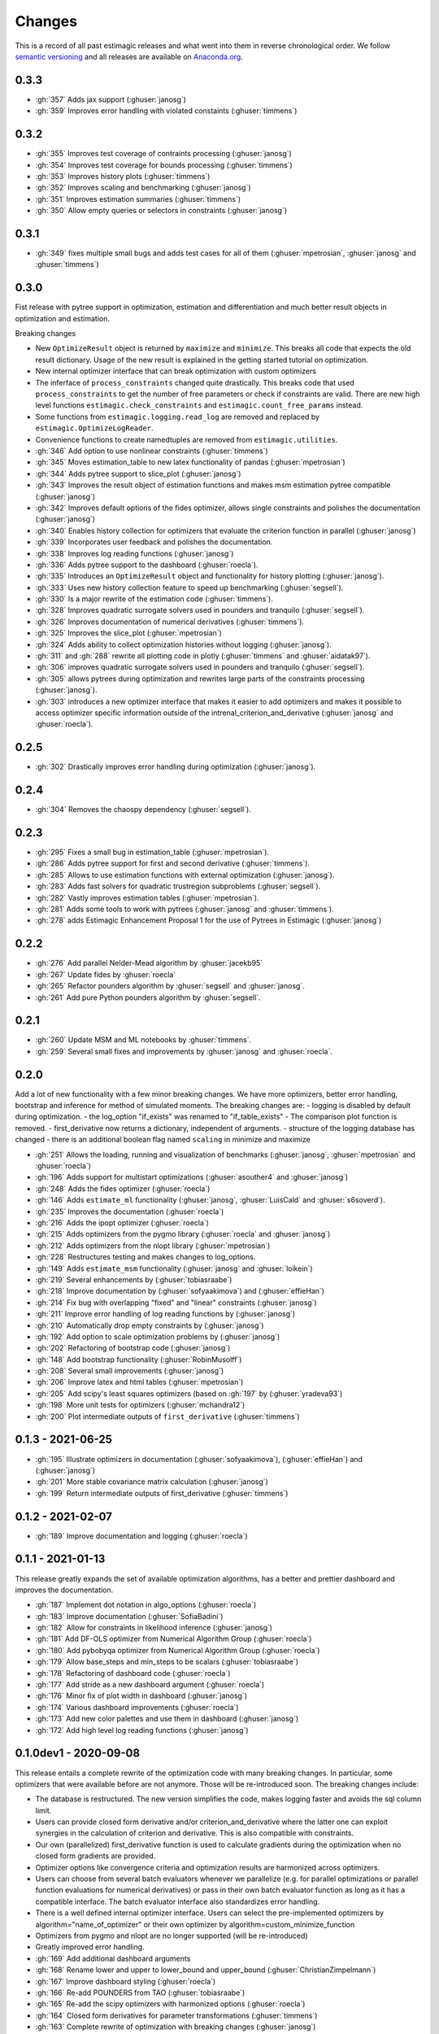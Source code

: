 Changes
^^^^^^^

This is a record of all past estimagic releases and what went into them in reverse
chronological order. We follow `semantic versioning <https://semver.org/>`_ and all
releases are available on `Anaconda.org
<https://anaconda.org/OpenSourceEconomics/estimagic>`_.


0.3.3
-----

- :gh:`357` Adds jax support (:ghuser:`janosg`)
- :gh:`359` Improves error handling with violated constaints (:ghuser:`timmens`)


0.3.2
-----

- :gh:`355` Improves test coverage of contraints processing (:ghuser:`janosg`)
- :gh:`354` Improves test coverage for bounds processing (:ghuser:`timmens`)
- :gh:`353` Improves history plots (:ghuser:`timmens`)
- :gh:`352` Improves scaling and benchmarking (:ghuser:`janosg`)
- :gh:`351` Improves estimation summaries (:ghuser:`timmens`)
- :gh:`350` Allow empty queries or selectors in constraints (:ghuser:`janosg`)

0.3.1
-----

- :gh:`349` fixes multiple small bugs and adds test cases for all of them
  (:ghuser:`mpetrosian`, :ghuser:`janosg` and :ghuser:`timmens`)

0.3.0
-----

Fist release with pytree support in optimization, estimation and differentiation
and much better result objects in optimization and estimation.

Breaking changes

- New ``OptimizeResult`` object is returned by ``maximize`` and ``minimize``. This
  breaks all code that expects the old result dictionary. Usage of the new result is
  explained in the getting started tutorial on optimization.
- New internal optimizer interface that can break optimization with custom optimizers
- The inferface of ``process_constraints`` changed quite drastically. This breaks
  code that used ``process_constraints`` to get the number of free parameters or check
  if constraints are valid. There are new high level functions
  ``estimagic.check_constraints`` and ``estimagic.count_free_params`` instead.
- Some functions from ``estimagic.logging.read_log`` are removed and replaced by
  ``estimagic.OptimizeLogReader``.
- Convenience functions to create namedtuples are removed from ``estimagic.utilities``.

- :gh:`346` Add option to use nonlinear constraints (:ghuser:`timmens`)
- :gh:`345` Moves estimation_table to new latex functionality of pandas
  (:ghuser:`mpetrosian`)
- :gh:`344` Adds pytree support to slice_plot (:ghuser:`janosg`)
- :gh:`343` Improves the result object of estimation functions and makes msm estimation
  pytree compatible (:ghuser:`janosg`)
- :gh:`342` Improves default options of the fides optimizer, allows single constraints
  and polishes the documentation (:ghuser:`janosg`)
- :gh:`340` Enables history collection for optimizers that evaluate the criterion
  function in parallel (:ghuser:`janosg`)
- :gh:`339` Incorporates user feedback and polishes the documentation.
- :gh:`338` Improves log reading functions (:ghuser:`janosg`)
- :gh:`336` Adds pytree support to the dashboard (:ghuser:`roecla`).
- :gh:`335` Introduces an ``OptimizeResult`` object and functionality for history
  plotting (:ghuser:`janosg`).
- :gh:`333` Uses new history collection feature to speed up benchmarking
  (:ghuser:`segsell`).
- :gh:`330` Is a major rewrite of the estimation code (:ghuser:`timmens`).
- :gh:`328` Improves quadratic surrogate solvers used in pounders and tranquilo
  (:ghuser:`segsell`).
- :gh:`326` Improves documentation of numerical derivatives (:ghuser:`timmens`).
- :gh:`325` Improves the slice_plot (:ghuser:`mpetrosian`)
- :gh:`324` Adds ability to collect optimization histories without logging
  (:ghuser:`janosg`).
- :gh:`311` and :gh:`288` rewrite all plotting code in plotly (:ghuser:`timmens`
  and :ghuser:`aidatak97`).
- :gh:`306` improves quadratic surrogate solvers used in pounders and tranquilo
  (:ghuser:`segsell`).
- :gh:`305` allows pytrees during optimization and rewrites large parts of the
  constraints processing (:ghuser:`janosg`).
- :gh:`303` introduces a new optimizer interface that makes it easier to add optimizers
  and makes it possible to access optimizer specific information outside of the
  intrenal_criterion_and_derivative (:ghuser:`janosg` and :ghuser:`roecla`).




0.2.5
-----

- :gh:`302` Drastically improves error handling during optimization (:ghuser:`janosg`).

0.2.4
-----

- :gh:`304` Removes the chaospy dependency (:ghuser:`segsell`).

0.2.3
-----

- :gh:`295` Fixes a small bug in estimation_table (:ghuser:`mpetrosian`).
- :gh:`286` Adds pytree support for first and second derivative (:ghuser:`timmens`).
- :gh:`285` Allows to use estimation functions with external optimization
  (:ghuser:`janosg`).
- :gh:`283` Adds fast solvers for quadratic trustregion subproblems (:ghuser:`segsell`).
- :gh:`282` Vastly improves estimation tables (:ghuser:`mpetrosian`).
- :gh:`281` Adds some tools to work with pytrees (:ghuser:`janosg`
  and :ghuser:`timmens`).
- :gh:`278` adds Estimagic Enhancement Proposal 1 for the use of Pytrees in Estimagic
  (:ghuser:`janosg`)


0.2.2
-----

- :gh:`276` Add parallel Nelder-Mead algorithm by :ghuser:`jacekb95`
- :gh:`267` Update fides by :ghuser:`roecla`
- :gh:`265` Refactor pounders algorithm by :ghuser:`segsell` and :ghuser:`janosg`.
- :gh:`261` Add pure Python pounders algorithm by :ghuser:`segsell`.

0.2.1
-----

- :gh:`260` Update MSM and ML notebooks by :ghuser:`timmens`.
- :gh:`259` Several small fixes and improvements by :ghuser:`janosg` and
  :ghuser:`roecla`.


0.2.0
-----

Add a lot of new functionality with a few minor breaking changes. We have more
optimizers, better error handling, bootstrap and inference for method of simulated
moments. The breaking changes are:
- logging is disabled by default during optimization.
- the log_option "if_exists" was renamed to "if_table_exists"
- The comparison plot function is removed.
- first_derivative now returns a dictionary, independent of arguments.
- structure of the logging database has changed
- there is an additional boolean flag named ``scaling`` in minimize and maximize

- :gh:`251` Allows the loading, running and visualization of benchmarks
  (:ghuser:`janosg`, :ghuser:`mpetrosian` and :ghuser:`roecla`)
- :gh:`196` Adds support for multistart optimizations (:ghuser:`asouther4` and
  :ghuser:`janosg`)
- :gh:`248` Adds the fides optimizer (:ghuser:`roecla`)
- :gh:`146` Adds ``estimate_ml`` functionality (:ghuser:`janosg`, :ghuser:`LuisCald`
  and :ghuser:`s6soverd`).
- :gh:`235` Improves the documentation (:ghuser:`roecla`)
- :gh:`216` Adds the ipopt optimizer (:ghuser:`roecla`)
- :gh:`215` Adds optimizers from the pygmo library (:ghuser:`roecla` and
  :ghuser:`janosg`)
- :gh:`212` Adds optimizers from the nlopt library (:ghuser:`mpetrosian`)
- :gh:`228` Restructures testing and makes changes to log_options.
- :gh:`149` Adds ``estimate_msm`` functionality (:ghuser:`janosg` and :ghuser:`loikein`)
- :gh:`219` Several enhancements by (:ghuser:`tobiasraabe`)
- :gh:`218` Improve documentation by (:ghuser:`sofyaakimova`) and (:ghuser:`effieHan`)
- :gh:`214` Fix bug with overlapping "fixed" and "linear" constraints (:ghuser:`janosg`)
- :gh:`211` Improve error handling of log reading functions by (:ghuser:`janosg`)
- :gh:`210` Automatically drop empty constraints by (:ghuser:`janosg`)
- :gh:`192` Add option to scale optimization problems by (:ghuser:`janosg`)
- :gh:`202` Refactoring of bootstrap code (:ghuser:`janosg`)
- :gh:`148` Add bootstrap functionality (:ghuser:`RobinMusolff`)
- :gh:`208` Several small improvements (:ghuser:`janosg`)
- :gh:`206` Improve latex and html tables (:ghuser:`mpetrosian`)
- :gh:`205` Add scipy's least squares optimizers (based on :gh:`197` by
  (:ghuser:`yradeva93`)
- :gh:`198` More unit tests for optimizers (:ghuser:`mchandra12`)
- :gh:`200` Plot intermediate outputs of ``first_derivative`` (:ghuser:`timmens`)


0.1.3 - 2021-06-25
------------------

- :gh:`195` Illustrate optimizers in documentation (:ghuser:`sofyaakimova`),
  (:ghuser:`effieHan`) and (:ghuser:`janosg`)
- :gh:`201` More stable covariance matrix calculation (:ghuser:`janosg`)
- :gh:`199` Return intermediate outputs of first_derivative (:ghuser:`timmens`)


0.1.2 - 2021-02-07
------------------

- :gh:`189` Improve documentation and logging (:ghuser:`roecla`)


0.1.1 - 2021-01-13
------------------

This release greatly expands the set of available optimization algorithms, has a better
and prettier dashboard and improves the documentation.

- :gh:`187` Implement dot notation in algo_options (:ghuser:`roecla`)
- :gh:`183` Improve documentation (:ghuser:`SofiaBadini`)
- :gh:`182` Allow for constraints in likelihood inference (:ghuser:`janosg`)
- :gh:`181` Add DF-OLS optimizer from Numerical Algorithm Group (:ghuser:`roecla`)
- :gh:`180` Add pybobyqa optimizer from Numerical Algorithm Group (:ghuser:`roecla`)
- :gh:`179` Allow base_steps and min_steps to be scalars (:ghuser:`tobiasraabe`)
- :gh:`178` Refactoring of dashboard code (:ghuser:`roecla`)
- :gh:`177` Add stride as a new dashboard argument (:ghuser:`roecla`)
- :gh:`176` Minor fix of plot width in dashboard (:ghuser:`janosg`)
- :gh:`174` Various dashboard improvements (:ghuser:`roecla`)
- :gh:`173` Add new color palettes and use them in dashboard (:ghuser:`janosg`)
- :gh:`172` Add high level log reading functions (:ghuser:`janosg`)


0.1.0dev1 - 2020-09-08
----------------------

This release entails a complete rewrite of the optimization code with many breaking
changes. In particular, some optimizers that were available before are not anymore.
Those will be re-introduced soon. The breaking changes include:


- The database is restructured. The new version simplifies the code,
  makes logging faster and avoids the sql column limit.
- Users can provide closed form derivative and/or criterion_and_derivative where
  the latter one can exploit synergies in the calculation of criterion and derivative.
  This is also compatible with constraints.
- Our own (parallelized) first_derivative function is used to calculate gradients
  during the optimization when no closed form gradients are provided.
- Optimizer options like convergence criteria and optimization results are harmonized
  across optimizers.
- Users can choose from several batch evaluators whenever we parallelize
  (e.g. for parallel optimizations or parallel function evaluations for numerical
  derivatives) or pass in their own batch evaluator function as long as it has a
  compatible interface. The batch evaluator interface also standardizes error handling.
- There is a well defined internal optimizer interface. Users can select the
  pre-implemented optimizers by algorithm="name_of_optimizer" or their own optimizer
  by algorithm=custom_minimize_function
- Optimizers from pygmo and nlopt are no longer supported (will be re-introduced)
- Greatly improved error handling.

- :gh:`169` Add additional dashboard arguments
- :gh:`168` Rename lower and upper to lower_bound and upper_bound
  (:ghuser:`ChristianZimpelmann`)
- :gh:`167` Improve dashboard styling (:ghuser:`roecla`)
- :gh:`166` Re-add POUNDERS from TAO (:ghuser:`tobiasraabe`)
- :gh:`165` Re-add the scipy optimizers with harmonized options (:ghuser:`roecla`)
- :gh:`164` Closed form derivatives for parameter transformations (:ghuser:`timmens`)
- :gh:`163` Complete rewrite of optimization with breaking changes (:ghuser:`janosg`)
- :gh:`162` Improve packaging and relax version constraints (:ghuser:`tobiasraabe`)
- :gh:`160` Generate parameter tables in tex and html (:ghuser:`mpetrosian`)



0.0.31 - 2020-06-20
-------------------

- :gh:`130` Improve wrapping of POUNDERS algorithm (:ghuser:`mo2561057`)
- :gh:`159` Add Richardson Extrapolation to first_derivative (:ghuser:`timmens`)


0.0.30 - 2020-04-22
-------------------

- :gh:`158` allows to specify a gradient in maximize and minimize (:ghuser:`janosg`)


0.0.29 - 2020-04-16
-------------------

- :gh:`154` Version restrictions for pygmo (:ghuser:`janosg`)
- :gh:`153` adds documentation for the CLI (:ghuser:`tobiasraabe`)
- :gh:`152` makes estimagic work with pandas 1.0 (:ghuser:`SofiaBadini`)

0.0.28 - 2020-03-17
-------------------

- :gh:`151` estimagic becomes a noarch package. (:ghuser:`janosg`).
- :gh:`150` adds command line interface to the dashboard (:ghuser:`tobiasraabe`)
